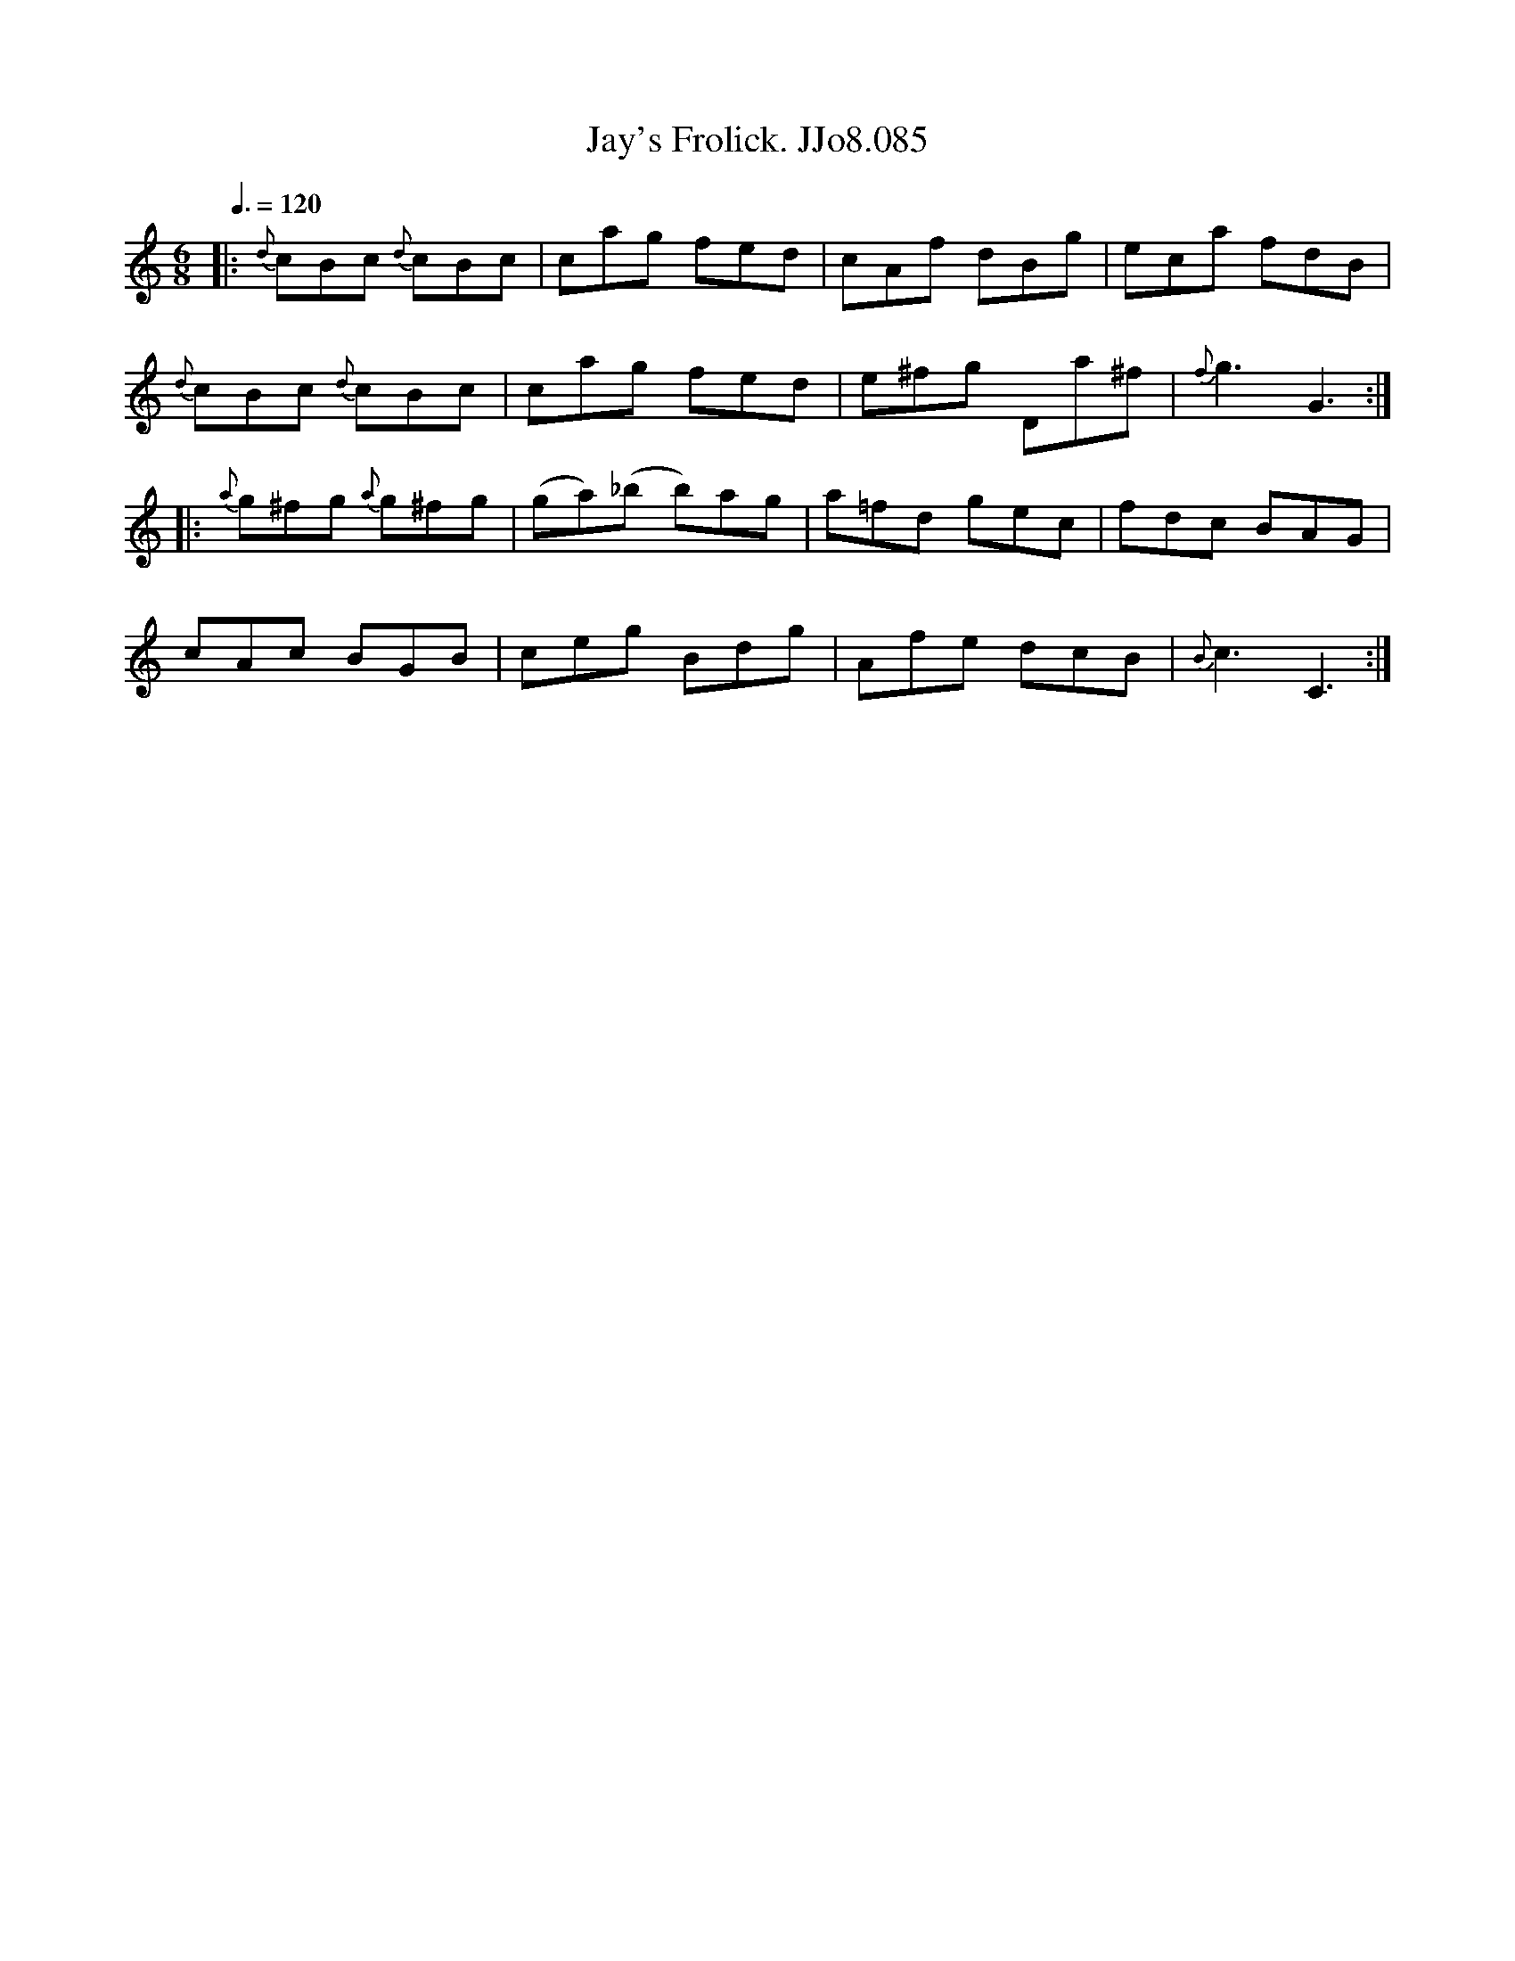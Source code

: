 X:85
T:Jay's Frolick. JJo8.085
B:J.Johnson Choice Collection Vol 8 1758
Z:vmp.Simon Wilson 2013 www.village-music-project.org.uk
M:6/8
L:1/8
Q:3/8=120
K:C
|:{d}cBc {d}cBc|cag fed|cAf dBg|eca fdB|
{d}cBc {d}cBc|cag fed|e^fg Da^f|{f}g3G3:|
|:{a}g^fg {a}g^fg|(ga)(_b b)ag|a=fd gec|fdc BAG|
cAc BGB|ceg Bdg|Afe dcB|{B}c3C3:|

